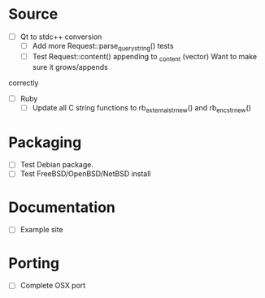 #+STARTUP: indent
#+STARTUP: overview
#+STARTUP: content
#+STARTUP: showall
#+STARTUP: showeverything

* Source

  - [ ] Qt to stdc++ conversion
     - [ ] Add more Request::parse_query_string() tests
     - [ ] Test Request::content() appending to _content (vector)
           Want to make sure it grows/appends
  correctly
  - [ ] Ruby
     - [ ] Update all C string functions to rb_external_str_new() and
           rb_enc_str_new()

* Packaging

  - [ ] Test Debian package.
  - [ ] Test FreeBSD/OpenBSD/NetBSD install

* Documentation

  - [ ] Example site

* Porting

  - [ ] Complete OSX port
